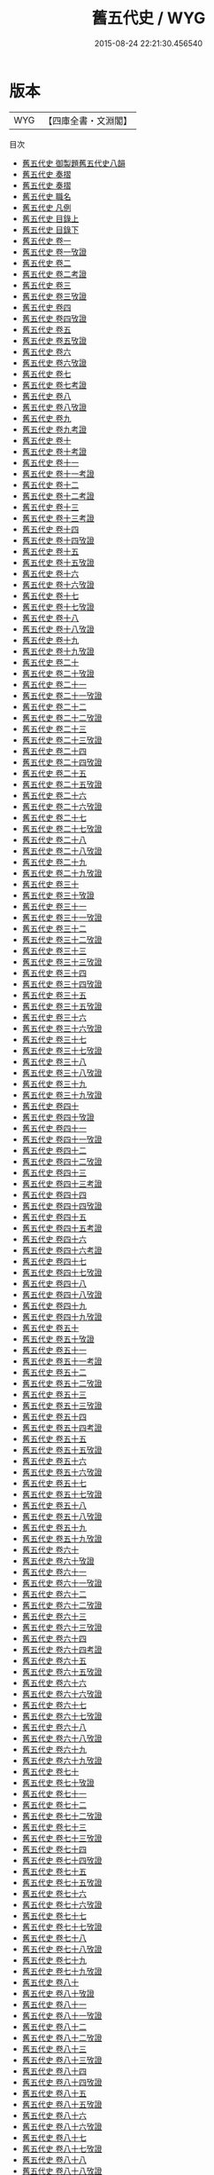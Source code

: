 #+TITLE: 舊五代史 / WYG
#+DATE: 2015-08-24 22:21:30.456540
* 版本
 |       WYG|【四庫全書・文淵閣】|
目次
 - [[file:KR2a0029_000.txt::000-1a][舊五代史 御製題舊五代史八韻]]
 - [[file:KR2a0029_000.txt::000-2a][舊五代史 奏摺]]
 - [[file:KR2a0029_000.txt::000-4a][舊五代史 奏摺]]
 - [[file:KR2a0029_000.txt::000-7a][舊五代史 職名]]
 - [[file:KR2a0029_000.txt::000-9a][舊五代史 凡例]]
 - [[file:KR2a0029_001.txt::001-1a][舊五代史 目錄上]]
 - [[file:KR2a0029_002.txt::002-1a][舊五代史 目錄下]]
 - [[file:KR2a0029_003.txt::003-1a][舊五代史 卷一]]
 - [[file:KR2a0029_004.txt::004-1a][舊五代史 卷一攷證]]
 - [[file:KR2a0029_005.txt::005-1a][舊五代史 卷二]]
 - [[file:KR2a0029_006.txt::006-1a][舊五代史 卷二考證]]
 - [[file:KR2a0029_007.txt::007-1a][舊五代史 卷三]]
 - [[file:KR2a0029_008.txt::008-1a][舊五代史 卷三攷證]]
 - [[file:KR2a0029_009.txt::009-1a][舊五代史 卷四]]
 - [[file:KR2a0029_010.txt::010-1a][舊五代史 卷四攷證]]
 - [[file:KR2a0029_011.txt::011-1a][舊五代史 卷五]]
 - [[file:KR2a0029_012.txt::012-1a][舊五代史 卷五攷證]]
 - [[file:KR2a0029_013.txt::013-1a][舊五代史 卷六]]
 - [[file:KR2a0029_014.txt::014-1a][舊五代史 卷六攷證]]
 - [[file:KR2a0029_015.txt::015-1a][舊五代史 卷七]]
 - [[file:KR2a0029_016.txt::016-1a][舊五代史 卷七考證]]
 - [[file:KR2a0029_017.txt::017-1a][舊五代史 卷八]]
 - [[file:KR2a0029_018.txt::018-1a][舊五代史 卷八攷證]]
 - [[file:KR2a0029_019.txt::019-1a][舊五代史 卷九]]
 - [[file:KR2a0029_020.txt::020-1a][舊五代史 卷九考證]]
 - [[file:KR2a0029_021.txt::021-1a][舊五代史 卷十]]
 - [[file:KR2a0029_022.txt::022-1a][舊五代史 卷十考證]]
 - [[file:KR2a0029_023.txt::023-1a][舊五代史 卷十一]]
 - [[file:KR2a0029_024.txt::024-1a][舊五代史 卷十一考證]]
 - [[file:KR2a0029_025.txt::025-1a][舊五代史 卷十二]]
 - [[file:KR2a0029_026.txt::026-1a][舊五代史 卷十二考證]]
 - [[file:KR2a0029_027.txt::027-1a][舊五代史 卷十三]]
 - [[file:KR2a0029_028.txt::028-1a][舊五代史 卷十三考證]]
 - [[file:KR2a0029_029.txt::029-1a][舊五代史 卷十四]]
 - [[file:KR2a0029_030.txt::030-1a][舊五代史 卷十四攷證]]
 - [[file:KR2a0029_031.txt::031-1a][舊五代史 卷十五]]
 - [[file:KR2a0029_032.txt::032-1a][舊五代史 卷十五攷證]]
 - [[file:KR2a0029_033.txt::033-1a][舊五代史 卷十六]]
 - [[file:KR2a0029_034.txt::034-1a][舊五代史 卷十六攷證]]
 - [[file:KR2a0029_035.txt::035-1a][舊五代史 卷十七]]
 - [[file:KR2a0029_036.txt::036-1a][舊五代史 卷十七攷證]]
 - [[file:KR2a0029_037.txt::037-1a][舊五代史 卷十八]]
 - [[file:KR2a0029_038.txt::038-1a][舊五代史 卷十八攷證]]
 - [[file:KR2a0029_039.txt::039-1a][舊五代史 卷十九]]
 - [[file:KR2a0029_040.txt::040-1a][舊五代史 卷十九攷證]]
 - [[file:KR2a0029_041.txt::041-1a][舊五代史 卷二十]]
 - [[file:KR2a0029_042.txt::042-1a][舊五代史 卷二十攷證]]
 - [[file:KR2a0029_043.txt::043-1a][舊五代史 卷二十一]]
 - [[file:KR2a0029_044.txt::044-1a][舊五代史 卷二十一攷證]]
 - [[file:KR2a0029_045.txt::045-1a][舊五代史 卷二十二]]
 - [[file:KR2a0029_046.txt::046-1a][舊五代史 卷二十二攷證]]
 - [[file:KR2a0029_047.txt::047-1a][舊五代史 卷二十三]]
 - [[file:KR2a0029_048.txt::048-1a][舊五代史 卷二十三攷證]]
 - [[file:KR2a0029_049.txt::049-1a][舊五代史 卷二十四]]
 - [[file:KR2a0029_050.txt::050-1a][舊五代史 卷二十四攷證]]
 - [[file:KR2a0029_051.txt::051-1a][舊五代史 卷二十五]]
 - [[file:KR2a0029_052.txt::052-1a][舊五代史 卷二十五攷證]]
 - [[file:KR2a0029_053.txt::053-1a][舊五代史 卷二十六]]
 - [[file:KR2a0029_054.txt::054-1a][舊五代史 卷二十六攷證]]
 - [[file:KR2a0029_055.txt::055-1a][舊五代史 卷二十七]]
 - [[file:KR2a0029_056.txt::056-1a][舊五代史 卷二十七攷證]]
 - [[file:KR2a0029_057.txt::057-1a][舊五代史 卷二十八]]
 - [[file:KR2a0029_058.txt::058-1a][舊五代史 卷二十八攷證]]
 - [[file:KR2a0029_059.txt::059-1a][舊五代史 卷二十九]]
 - [[file:KR2a0029_060.txt::060-1a][舊五代史 卷二十九攷證]]
 - [[file:KR2a0029_061.txt::061-1a][舊五代史 卷三十]]
 - [[file:KR2a0029_062.txt::062-1a][舊五代史 卷三十攷證]]
 - [[file:KR2a0029_063.txt::063-1a][舊五代史 卷三十一]]
 - [[file:KR2a0029_064.txt::064-1a][舊五代史 卷三十一攷證]]
 - [[file:KR2a0029_065.txt::065-1a][舊五代史 卷三十二]]
 - [[file:KR2a0029_066.txt::066-1a][舊五代史 卷三十二攷證]]
 - [[file:KR2a0029_067.txt::067-1a][舊五代史 卷三十三]]
 - [[file:KR2a0029_068.txt::068-1a][舊五代史 卷三十三攷證]]
 - [[file:KR2a0029_069.txt::069-1a][舊五代史 卷三十四]]
 - [[file:KR2a0029_070.txt::070-1a][舊五代史 卷三十四攷證]]
 - [[file:KR2a0029_071.txt::071-1a][舊五代史 卷三十五]]
 - [[file:KR2a0029_072.txt::072-1a][舊五代史 卷三十五攷證]]
 - [[file:KR2a0029_073.txt::073-1a][舊五代史 卷三十六]]
 - [[file:KR2a0029_074.txt::074-1a][舊五代史 卷三十六攷證]]
 - [[file:KR2a0029_075.txt::075-1a][舊五代史 卷三十七]]
 - [[file:KR2a0029_076.txt::076-1a][舊五代史 卷三十七攷證]]
 - [[file:KR2a0029_077.txt::077-1a][舊五代史 卷三十八]]
 - [[file:KR2a0029_078.txt::078-1a][舊五代史 卷三十八攷證]]
 - [[file:KR2a0029_079.txt::079-1a][舊五代史 卷三十九]]
 - [[file:KR2a0029_080.txt::080-1a][舊五代史 卷三十九攷證]]
 - [[file:KR2a0029_081.txt::081-1a][舊五代史 卷四十]]
 - [[file:KR2a0029_082.txt::082-1a][舊五代史 卷四十攷證]]
 - [[file:KR2a0029_083.txt::083-1a][舊五代史 卷四十一]]
 - [[file:KR2a0029_084.txt::084-1a][舊五代史 卷四十一攷證]]
 - [[file:KR2a0029_085.txt::085-1a][舊五代史 卷四十二]]
 - [[file:KR2a0029_086.txt::086-1a][舊五代史 卷四十二攷證]]
 - [[file:KR2a0029_087.txt::087-1a][舊五代史 卷四十三]]
 - [[file:KR2a0029_088.txt::088-1a][舊五代史 卷四十三考證]]
 - [[file:KR2a0029_089.txt::089-1a][舊五代史 卷四十四]]
 - [[file:KR2a0029_090.txt::090-1a][舊五代史 卷四十四攷證]]
 - [[file:KR2a0029_091.txt::091-1a][舊五代史 卷四十五]]
 - [[file:KR2a0029_092.txt::092-1a][舊五代史 卷四十五考證]]
 - [[file:KR2a0029_093.txt::093-1a][舊五代史 卷四十六]]
 - [[file:KR2a0029_094.txt::094-1a][舊五代史 卷四十六考證]]
 - [[file:KR2a0029_095.txt::095-1a][舊五代史 卷四十七]]
 - [[file:KR2a0029_096.txt::096-1a][舊五代史 卷四十七攷證]]
 - [[file:KR2a0029_097.txt::097-1a][舊五代史 卷四十八]]
 - [[file:KR2a0029_098.txt::098-1a][舊五代史 卷四十八攷證]]
 - [[file:KR2a0029_099.txt::099-1a][舊五代史 卷四十九]]
 - [[file:KR2a0029_100.txt::100-1a][舊五代史 卷四十九攷證]]
 - [[file:KR2a0029_101.txt::101-1a][舊五代史 卷五十]]
 - [[file:KR2a0029_102.txt::102-1a][舊五代史 卷五十攷證]]
 - [[file:KR2a0029_103.txt::103-1a][舊五代史 卷五十一]]
 - [[file:KR2a0029_104.txt::104-1a][舊五代史 卷五十一考證]]
 - [[file:KR2a0029_105.txt::105-1a][舊五代史 卷五十二]]
 - [[file:KR2a0029_106.txt::106-1a][舊五代史 卷五十二攷證]]
 - [[file:KR2a0029_107.txt::107-1a][舊五代史 卷五十三]]
 - [[file:KR2a0029_108.txt::108-1a][舊五代史 卷五十三攷證]]
 - [[file:KR2a0029_109.txt::109-1a][舊五代史 卷五十四]]
 - [[file:KR2a0029_110.txt::110-1a][舊五代史 卷五十四考證]]
 - [[file:KR2a0029_111.txt::111-1a][舊五代史 卷五十五]]
 - [[file:KR2a0029_112.txt::112-1a][舊五代史 卷五十五攷證]]
 - [[file:KR2a0029_113.txt::113-1a][舊五代史 卷五十六]]
 - [[file:KR2a0029_114.txt::114-1a][舊五代史 卷五十六攷證]]
 - [[file:KR2a0029_115.txt::115-1a][舊五代史 卷五十七]]
 - [[file:KR2a0029_116.txt::116-1a][舊五代史 卷五十七攷證]]
 - [[file:KR2a0029_117.txt::117-1a][舊五代史 卷五十八]]
 - [[file:KR2a0029_118.txt::118-1a][舊五代史 卷五十八攷證]]
 - [[file:KR2a0029_119.txt::119-1a][舊五代史 卷五十九]]
 - [[file:KR2a0029_120.txt::120-1a][舊五代史 卷五十九攷證]]
 - [[file:KR2a0029_121.txt::121-1a][舊五代史 卷六十]]
 - [[file:KR2a0029_122.txt::122-1a][舊五代史 卷六十攷證]]
 - [[file:KR2a0029_123.txt::123-1a][舊五代史 卷六十一]]
 - [[file:KR2a0029_124.txt::124-1a][舊五代史 卷六十一攷證]]
 - [[file:KR2a0029_125.txt::125-1a][舊五代史 卷六十二]]
 - [[file:KR2a0029_126.txt::126-1a][舊五代史 卷六十二攷證]]
 - [[file:KR2a0029_127.txt::127-1a][舊五代史 卷六十三]]
 - [[file:KR2a0029_128.txt::128-1a][舊五代史 卷六十三攷證]]
 - [[file:KR2a0029_129.txt::129-1a][舊五代史 卷六十四]]
 - [[file:KR2a0029_130.txt::130-1a][舊五代史 卷六十四考證]]
 - [[file:KR2a0029_131.txt::131-1a][舊五代史 卷六十五]]
 - [[file:KR2a0029_132.txt::132-1a][舊五代史 卷六十五攷證]]
 - [[file:KR2a0029_133.txt::133-1a][舊五代史 卷六十六]]
 - [[file:KR2a0029_134.txt::134-1a][舊五代史 卷六十六攷證]]
 - [[file:KR2a0029_135.txt::135-1a][舊五代史 卷六十七]]
 - [[file:KR2a0029_136.txt::136-1a][舊五代史 卷六十七攷證]]
 - [[file:KR2a0029_137.txt::137-1a][舊五代史 卷六十八]]
 - [[file:KR2a0029_138.txt::138-1a][舊五代史 卷六十八攷證]]
 - [[file:KR2a0029_139.txt::139-1a][舊五代史 卷六十九]]
 - [[file:KR2a0029_140.txt::140-1a][舊五代史 卷六十九攷證]]
 - [[file:KR2a0029_141.txt::141-1a][舊五代史 卷七十]]
 - [[file:KR2a0029_142.txt::142-1a][舊五代史 卷七十攷證]]
 - [[file:KR2a0029_143.txt::143-1a][舊五代史 卷七十一]]
 - [[file:KR2a0029_144.txt::144-1a][舊五代史 卷七十二]]
 - [[file:KR2a0029_145.txt::145-1a][舊五代史 卷七十二攷證]]
 - [[file:KR2a0029_146.txt::146-1a][舊五代史 卷七十三]]
 - [[file:KR2a0029_147.txt::147-1a][舊五代史 卷七十三攷證]]
 - [[file:KR2a0029_148.txt::148-1a][舊五代史 卷七十四]]
 - [[file:KR2a0029_149.txt::149-1a][舊五代史 卷七十四攷證]]
 - [[file:KR2a0029_150.txt::150-1a][舊五代史 卷七十五]]
 - [[file:KR2a0029_151.txt::151-1a][舊五代史 卷七十五攷證]]
 - [[file:KR2a0029_152.txt::152-1a][舊五代史 卷七十六]]
 - [[file:KR2a0029_153.txt::153-1a][舊五代史 卷七十六攷證]]
 - [[file:KR2a0029_154.txt::154-1a][舊五代史 卷七十七]]
 - [[file:KR2a0029_155.txt::155-1a][舊五代史 卷七十七攷證]]
 - [[file:KR2a0029_156.txt::156-1a][舊五代史 卷七十八]]
 - [[file:KR2a0029_157.txt::157-1a][舊五代史 卷七十八攷證]]
 - [[file:KR2a0029_158.txt::158-1a][舊五代史 卷七十九]]
 - [[file:KR2a0029_159.txt::159-1a][舊五代史 卷七十九攷證]]
 - [[file:KR2a0029_160.txt::160-1a][舊五代史 卷八十]]
 - [[file:KR2a0029_161.txt::161-1a][舊五代史 卷八十攷證]]
 - [[file:KR2a0029_162.txt::162-1a][舊五代史 卷八十一]]
 - [[file:KR2a0029_163.txt::163-1a][舊五代史 卷八十一攷證]]
 - [[file:KR2a0029_164.txt::164-1a][舊五代史 卷八十二]]
 - [[file:KR2a0029_165.txt::165-1a][舊五代史 卷八十二攷證]]
 - [[file:KR2a0029_166.txt::166-1a][舊五代史 卷八十三]]
 - [[file:KR2a0029_167.txt::167-1a][舊五代史 卷八十三攷證]]
 - [[file:KR2a0029_168.txt::168-1a][舊五代史 卷八十四]]
 - [[file:KR2a0029_169.txt::169-1a][舊五代史 卷八十四攷證]]
 - [[file:KR2a0029_170.txt::170-1a][舊五代史 卷八十五]]
 - [[file:KR2a0029_171.txt::171-1a][舊五代史 卷八十五攷證]]
 - [[file:KR2a0029_172.txt::172-1a][舊五代史 卷八十六]]
 - [[file:KR2a0029_173.txt::173-1a][舊五代史 卷八十六攷證]]
 - [[file:KR2a0029_174.txt::174-1a][舊五代史 卷八十七]]
 - [[file:KR2a0029_175.txt::175-1a][舊五代史 卷八十七攷證]]
 - [[file:KR2a0029_176.txt::176-1a][舊五代史 卷八十八]]
 - [[file:KR2a0029_177.txt::177-1a][舊五代史 卷八十八攷證]]
 - [[file:KR2a0029_178.txt::178-1a][舊五代史 卷八十九]]
 - [[file:KR2a0029_179.txt::179-1a][舊五代史 卷八十九攷證]]
 - [[file:KR2a0029_180.txt::180-1a][舊五代史 卷九十]]
 - [[file:KR2a0029_181.txt::181-1a][舊五代史 卷九十攷證]]
 - [[file:KR2a0029_182.txt::182-1a][舊五代史 卷九十一]]
 - [[file:KR2a0029_183.txt::183-1a][舊五代史 卷九十一攷證]]
 - [[file:KR2a0029_184.txt::184-1a][舊五代史 卷九十二]]
 - [[file:KR2a0029_185.txt::185-1a][舊五代史 卷九十二攷證]]
 - [[file:KR2a0029_186.txt::186-1a][舊五代史 卷九十三]]
 - [[file:KR2a0029_187.txt::187-1a][舊五代史 卷九十三考證]]
 - [[file:KR2a0029_188.txt::188-1a][舊五代史 卷九十四]]
 - [[file:KR2a0029_189.txt::189-1a][舊五代史 卷九十四攷證]]
 - [[file:KR2a0029_190.txt::190-1a][舊五代史 卷九十五]]
 - [[file:KR2a0029_191.txt::191-1a][舊五代史 卷九十五攷證]]
 - [[file:KR2a0029_192.txt::192-1a][舊五代史 卷九十六]]
 - [[file:KR2a0029_193.txt::193-1a][舊五代史 卷九十六攷證]]
 - [[file:KR2a0029_194.txt::194-1a][舊五代史 卷九十七]]
 - [[file:KR2a0029_195.txt::195-1a][舊五代史 卷九十七攷證]]
 - [[file:KR2a0029_196.txt::196-1a][舊五代史 卷九十八]]
 - [[file:KR2a0029_197.txt::197-1a][舊五代史 卷九十八攷證]]
 - [[file:KR2a0029_198.txt::198-1a][舊五代史 卷九十九]]
 - [[file:KR2a0029_199.txt::199-1a][舊五代史 卷九十九攷證]]
 - [[file:KR2a0029_200.txt::200-1a][舊五代史 卷一百]]
 - [[file:KR2a0029_201.txt::201-1a][舊五代史 卷一百考證]]
 - [[file:KR2a0029_202.txt::202-1a][舊五代史 卷一百一]]
 - [[file:KR2a0029_203.txt::203-1a][舊五代史 卷一百一考證]]
 - [[file:KR2a0029_204.txt::204-1a][舊五代史 卷一百二]]
 - [[file:KR2a0029_205.txt::205-1a][舊五代史 卷一百二考證]]
 - [[file:KR2a0029_206.txt::206-1a][舊五代史 卷一百三]]
 - [[file:KR2a0029_207.txt::207-1a][舊五代史 卷一百三考證]]
 - [[file:KR2a0029_208.txt::208-1a][舊五代史 卷一百四]]
 - [[file:KR2a0029_209.txt::209-1a][舊五代史 卷一百五]]
 - [[file:KR2a0029_210.txt::210-1a][舊五代史 卷一百五考證]]
 - [[file:KR2a0029_211.txt::211-1a][舊五代史 卷一百六]]
 - [[file:KR2a0029_212.txt::212-1a][舊五代史 卷一百六攷證]]
 - [[file:KR2a0029_213.txt::213-1a][舊五代史 卷一百七]]
 - [[file:KR2a0029_214.txt::214-1a][舊五代史 卷一百七考證]]
 - [[file:KR2a0029_215.txt::215-1a][舊五代史 卷一百八]]
 - [[file:KR2a0029_216.txt::216-1a][舊五代史 卷一百八攷證]]
 - [[file:KR2a0029_217.txt::217-1a][舊五代史 卷一百九]]
 - [[file:KR2a0029_218.txt::218-1a][舊五代史 卷一百九考證]]
 - [[file:KR2a0029_219.txt::219-1a][舊五代史 卷一百十]]
 - [[file:KR2a0029_220.txt::220-1a][舊五代史 卷一百十攷證]]
 - [[file:KR2a0029_221.txt::221-1a][舊五代史 卷一百十一]]
 - [[file:KR2a0029_222.txt::222-1a][舊五代史 卷一百十一攷證]]
 - [[file:KR2a0029_223.txt::223-1a][舊五代史 卷一百十二]]
 - [[file:KR2a0029_224.txt::224-1a][舊五代史 卷一百十二攷證]]
 - [[file:KR2a0029_225.txt::225-1a][舊五代史 卷一百十三]]
 - [[file:KR2a0029_226.txt::226-1a][舊五代史 卷一百十三攷證]]
 - [[file:KR2a0029_227.txt::227-1a][舊五代史 卷一百十四]]
 - [[file:KR2a0029_228.txt::228-1a][舊五代史 卷一百十四攷證]]
 - [[file:KR2a0029_229.txt::229-1a][舊五代史 卷一百十五]]
 - [[file:KR2a0029_230.txt::230-1a][舊五代史 卷一百十五攷證]]
 - [[file:KR2a0029_231.txt::231-1a][舊五代史 卷一百十六]]
 - [[file:KR2a0029_232.txt::232-1a][舊五代史 卷一百十六攷證]]
 - [[file:KR2a0029_233.txt::233-1a][舊五代史 卷一百十七]]
 - [[file:KR2a0029_234.txt::234-1a][舊五代史 卷一百十七攷證]]
 - [[file:KR2a0029_235.txt::235-1a][舊五代史 卷一百十八]]
 - [[file:KR2a0029_236.txt::236-1a][舊五代史 卷一百十八攷證]]
 - [[file:KR2a0029_237.txt::237-1a][舊五代史 卷一百十九]]
 - [[file:KR2a0029_238.txt::238-1a][舊五代史 卷一百十九攷證]]
 - [[file:KR2a0029_239.txt::239-1a][舊五代史 卷一百二十]]
 - [[file:KR2a0029_240.txt::240-1a][舊五代史 卷一百二十考證]]
 - [[file:KR2a0029_241.txt::241-1a][舊五代史 卷一百二十一]]
 - [[file:KR2a0029_242.txt::242-1a][舊五代史 卷一百二十一攷證]]
 - [[file:KR2a0029_243.txt::243-1a][舊五代史 卷一百二十二]]
 - [[file:KR2a0029_244.txt::244-1a][舊五代史 卷一百二十二考證]]
 - [[file:KR2a0029_245.txt::245-1a][舊五代史 卷一百二十三]]
 - [[file:KR2a0029_246.txt::246-1a][舊五代史 卷一百二十四]]
 - [[file:KR2a0029_247.txt::247-1a][舊五代史 卷一百二十四攷證]]
 - [[file:KR2a0029_248.txt::248-1a][舊五代史 卷一百二十五]]
 - [[file:KR2a0029_249.txt::249-1a][舊五代史 卷一百二十五考證]]
 - [[file:KR2a0029_250.txt::250-1a][舊五代史 卷一百二十六]]
 - [[file:KR2a0029_251.txt::251-1a][舊五代史 卷一百二十七]]
 - [[file:KR2a0029_252.txt::252-1a][舊五代史 卷一百二十七攷證]]
 - [[file:KR2a0029_253.txt::253-1a][舊五代史 卷一百二十八]]
 - [[file:KR2a0029_254.txt::254-1a][舊五代史 卷一百二十八考證]]
 - [[file:KR2a0029_255.txt::255-1a][舊五代史 卷一百二十九]]
 - [[file:KR2a0029_256.txt::256-1a][舊五代史 卷一百二十九考證]]
 - [[file:KR2a0029_257.txt::257-1a][舊五代史 卷一百三十]]
 - [[file:KR2a0029_258.txt::258-1a][舊五代史 卷一百三十考證]]
 - [[file:KR2a0029_259.txt::259-1a][舊五代史 卷一百三十一]]
 - [[file:KR2a0029_260.txt::260-1a][舊五代史 卷一百三十一考證]]
 - [[file:KR2a0029_261.txt::261-1a][舊五代史 卷一百三十二]]
 - [[file:KR2a0029_262.txt::262-1a][舊五代史 卷一百三十二攷證]]
 - [[file:KR2a0029_263.txt::263-1a][舊五代史 卷一百三十三]]
 - [[file:KR2a0029_264.txt::264-1a][舊五代史 卷一百三十三攷證]]
 - [[file:KR2a0029_265.txt::265-1a][舊五代史 卷一百三十四]]
 - [[file:KR2a0029_266.txt::266-1a][舊五代史 卷一百三十四考證]]
 - [[file:KR2a0029_267.txt::267-1a][舊五代史 卷一百三十五]]
 - [[file:KR2a0029_268.txt::268-1a][舊五代史 卷一百三十五考證]]
 - [[file:KR2a0029_269.txt::269-1a][舊五代史 卷一百三十六]]
 - [[file:KR2a0029_270.txt::270-1a][舊五代史 卷一百三十六攷證]]
 - [[file:KR2a0029_271.txt::271-1a][舊五代史 卷一百三十七]]
 - [[file:KR2a0029_272.txt::272-1a][舊五代史 卷一百三十七攷證]]
 - [[file:KR2a0029_273.txt::273-1a][舊五代史 卷一百三十八]]
 - [[file:KR2a0029_274.txt::274-1a][舊五代史 卷一百三十八攷證]]
 - [[file:KR2a0029_275.txt::275-1a][舊五代史 卷一百三十九]]
 - [[file:KR2a0029_276.txt::276-1a][舊五代史 卷一百三十九攷證]]
 - [[file:KR2a0029_277.txt::277-1a][舊五代史 卷一百四十]]
 - [[file:KR2a0029_278.txt::278-1a][舊五代史 卷一百四十攷證]]
 - [[file:KR2a0029_279.txt::279-1a][舊五代史 卷一百四十一]]
 - [[file:KR2a0029_280.txt::280-1a][舊五代史 卷一百四十一攷證]]
 - [[file:KR2a0029_281.txt::281-1a][舊五代史 卷一百四十二]]
 - [[file:KR2a0029_282.txt::282-1a][舊五代史 卷一百四十二攷證]]
 - [[file:KR2a0029_283.txt::283-1a][舊五代史 卷一百四十三]]
 - [[file:KR2a0029_284.txt::284-1a][舊五代史 卷一百四十三攷證]]
 - [[file:KR2a0029_285.txt::285-1a][舊五代史 卷一百四十四]]
 - [[file:KR2a0029_286.txt::286-1a][舊五代史 卷一百四十四攷證]]
 - [[file:KR2a0029_287.txt::287-1a][舊五代史 卷一百四十五]]
 - [[file:KR2a0029_288.txt::288-1a][舊五代史 卷一百四十五考證]]
 - [[file:KR2a0029_289.txt::289-1a][舊五代史 卷一百四十六]]
 - [[file:KR2a0029_290.txt::290-1a][舊五代史 卷一百四十六攷證]]
 - [[file:KR2a0029_291.txt::291-1a][舊五代史 卷一百四十七]]
 - [[file:KR2a0029_292.txt::292-1a][舊五代史 卷一百四十七攷證]]
 - [[file:KR2a0029_293.txt::293-1a][舊五代史 卷一百四十八]]
 - [[file:KR2a0029_294.txt::294-1a][舊五代史 卷一百四十八攷證]]
 - [[file:KR2a0029_295.txt::295-1a][舊五代史 卷一百四十九]]
 - [[file:KR2a0029_296.txt::296-1a][舊五代史 卷一百四十九攷證]]
 - [[file:KR2a0029_297.txt::297-1a][舊五代史 卷一百五十]]
 - [[file:KR2a0029_298.txt::298-1a][舊五代史 卷一百五十攷證]]
